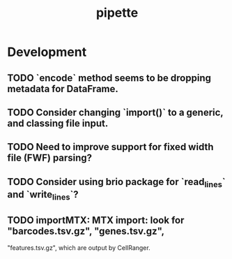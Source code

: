 #+TITLE: pipette
#+STARTUP: content
* Development
** TODO `encode` method seems to be dropping metadata for DataFrame.
** TODO Consider changing `import()` to a generic, and classing file input.
** TODO Need to improve support for fixed width file (FWF) parsing?
** TODO Consider using brio package for `read_lines` and `write_lines`?
** TODO importMTX: MTX import: look for "barcodes.tsv.gz", "genes.tsv.gz",
   "features.tsv.gz", which are output by CellRanger.
